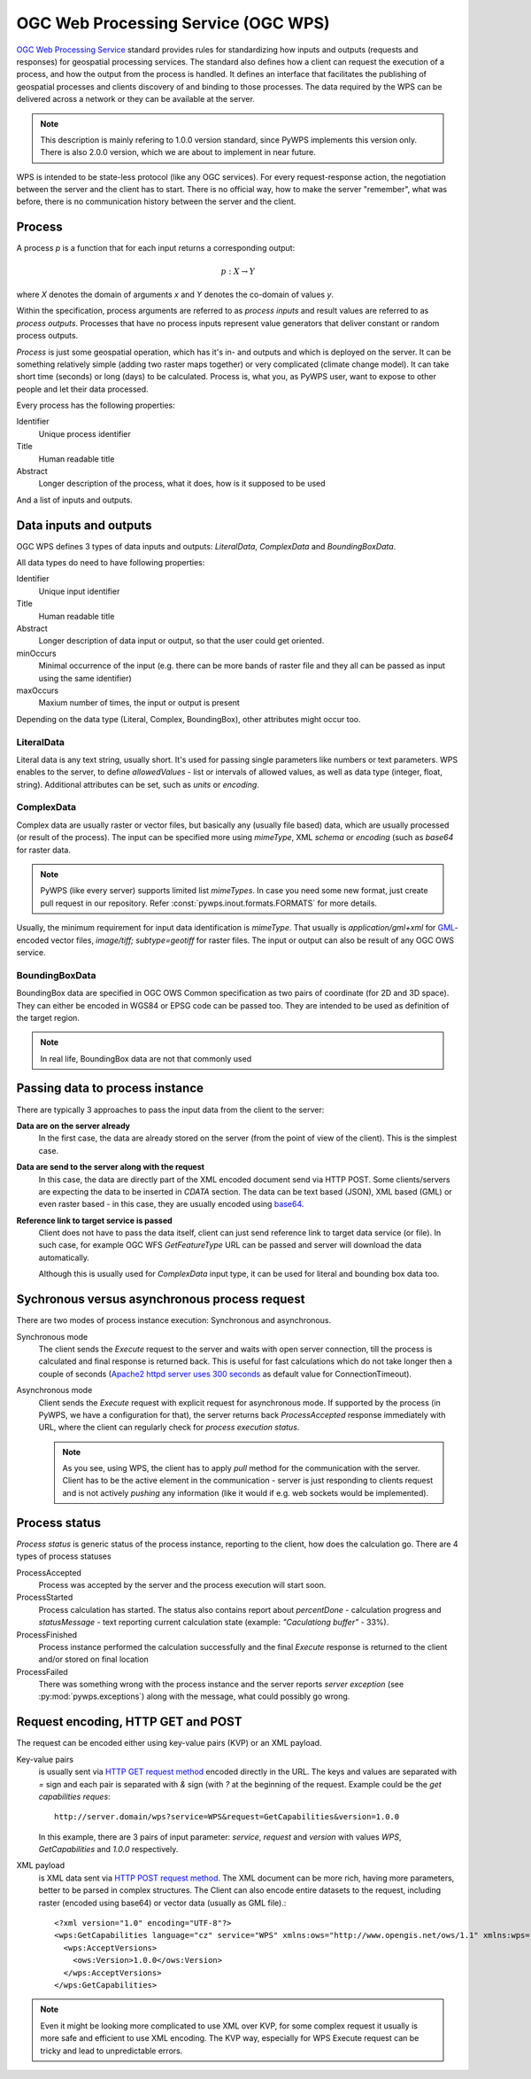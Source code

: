 .. _wps:

OGC Web Processing Service (OGC WPS)
====================================

`OGC Web Processing Service <http://opengeospatial.org/standards>`_ standard
provides rules for standardizing how inputs and outputs (requests and
responses) for geospatial processing services. The standard also defines how a
client can request the execution of a process, and how the output from the
process is handled. It defines an interface that facilitates the publishing of
geospatial processes and clients discovery of and binding to those processes.
The data required by the WPS can be delivered across a network or they can be
available at the server.

.. note:: This description is mainly refering to 1.0.0 version standard, since
        PyWPS implements this version only. There is also 2.0.0 version, which
        we are about to implement in near future.

WPS is intended to be state-less protocol (like any OGC services). For every
request-response action, the negotiation between the server and the client has
to start. There is no official way, how to make the server "remember", what was
before, there is no communication history between the server and the client.

Process
-------

A process `p` is a function that for each input returns a corresponding output:

.. math::

        p: X \rightarrow Y

where `X` denotes the domain of arguments `x` and `Y` denotes the co-domain of values `y`.

Within the specification, process arguments are referred to as *process inputs* and result
values are referred to as *process outputs*. Processes that have no process inputs represent
value generators that deliver constant or random process outputs.

*Process* is just some geospatial operation, which has it's in- and outputs and
which is deployed on the server. It can be something relatively simple (adding
two raster maps together) or very complicated (climate change model). It can
take short time (seconds) or long (days) to be calculated. Process is, what you,
as PyWPS user, want to expose to other people and let their data processed.

Every process has the following properties:

Identifier
    Unique process identifier

Title
    Human readable title

Abstract
    Longer description of the process, what it does, how is it supposed to be
    used

And a list of inputs and outputs.

Data inputs and outputs
-----------------------

OGC WPS defines 3 types of data inputs and outputs: *LiteralData*,
*ComplexData* and *BoundingBoxData*.

All data types do need to have following properties:

Identifier
    Unique input identifier

Title
    Human readable title

Abstract
    Longer description of data input or output, so that the user could get
    oriented.

minOccurs
    Minimal occurrence of the input (e.g. there can be more bands of raster file
    and they all can be passed as input using the same identifier)

maxOccurs
    Maxium number of times, the input or output is present

Depending on the data type (Literal, Complex, BoundingBox), other attributes
might occur too.

LiteralData
~~~~~~~~~~~
Literal data is any text string, usually short. It's used for passing single
parameters like numbers or text parameters. WPS enables to the server, to define
`allowedValues` - list or intervals of allowed values, as well as data type
(integer, float, string).  Additional attributes can be set, such as `units` or
`encoding`.

ComplexData
~~~~~~~~~~~
Complex data are usually raster or vector files, but basically any (usually
file based) data, which are usually processed (or result of the process). The
input can be specified more using `mimeType`, XML `schema` or `encoding` (such
as `base64` for raster data.

.. note:: PyWPS (like every server) supports limited list `mimeTypes`. In case
        you need some new format, just create pull request in our repository.
        Refer :const:`pywps.inout.formats.FORMATS` for more details.

Usually, the minimum requirement for input data identification is `mimeType`.
That usually is `application/gml+xml` for `GML
<http://opengeospatial.org/standards/gml>`_-encoded vector files, `image/tiff;
subtype=geotiff` for raster files. The input or output can also be result of any
OGC OWS service.

BoundingBoxData
~~~~~~~~~~~~~~~
.. todo:: add reference to OGC OWS Common spec

BoundingBox data are specified in OGC OWS Common specification as two pairs of
coordinate (for 2D and 3D space). They can either be encoded in WGS84 or EPSG
code can be passed too. They are intended to be used as definition of the target
region.

.. note:: In real life, BoundingBox data are not that commonly used

Passing data to process instance
--------------------------------
There are typically 3 approaches to pass the input data from the client to the
server:

**Data are on the server already**
    In the first case, the data are already stored on the server (from the point
    of view of the client). This is the simplest case.

**Data are send to the server along with the request**
    In this case, the data are directly part of the XML encoded document send via
    HTTP POST. Some clients/servers are expecting the data to be inserted in
    `CDATA` section. The data can be text based (JSON), XML based (GML) or even
    raster based - in this case, they are usually encoded using `base64
    <https://docs.python.org/3/library/base64.html>`_.

**Reference link to target service is passed**
    Client does not have to pass the data itself, client can just send reference
    link to target data service (or file). In such case, for example OGC WFS
    `GetFeatureType` URL can be passed and server will download the data
    automatically.

    Although this is usually used for `ComplexData` input type, it can be used
    for literal and bounding box data too.

Sychronous versus asynchronous process request
----------------------------------------------

There are two modes of process instance execution: Synchronous and asynchronous.

Synchronous mode
    The client sends the `Execute` request to the server and waits with open
    server connection, till the process is calculated and final response is
    returned back. This is useful for fast calculations which do not take
    longer then a couple of seconds (`Apache2 httpd server uses 300 seconds <http://httpd.apache.org/docs/2.4/mod/core.html#timeout>`_ as default value for ConnectionTimeout).

Asynchronous mode
    Client sends the `Execute` request with explicit request for asynchronous
    mode. If supported by the process (in PyWPS, we have a configuration for
    that), the server returns back `ProcessAccepted` response immediately with
    URL, where the client can regularly check for *process execution status*. 

    .. note:: As you see, using WPS, the client has to apply *pull* method for
        the communication with the server. Client has to be the active element
        in the communication - server is just responding to clients request and
        is not actively *pushing* any information (like it would if e.g. web
        sockets would be implemented).

Process status
--------------
`Process status` is generic status of the process instance, reporting to the
client, how does the calculation go. There are 4 types of process statuses

ProcessAccepted
    Process was accepted by the server and the process execution will start
    soon.

ProcessStarted
    Process calculation has started. The status also contains report about
    `percentDone` - calculation progress and `statusMessage` - text reporting
    current calculation state (example: *"Caculationg buffer"* - 33%).

ProcessFinished
    Process instance performed the calculation successfully and the final
    `Execute` response is returned to the client and/or stored on final location

ProcessFailed
    There was something wrong with the process instance and the server reports
    `server exception` (see :py:mod:`pywps.exceptions`) along with the message,
    what could possibly go wrong.

Request encoding, HTTP GET and POST
-----------------------------------

The request can be encoded either using key-value pairs (KVP) or an XML payload.

Key-value pairs
    is usually sent via `HTTP GET request method
    <https://en.wikipedia.org/wiki/Hypertext_Transfer_Protocol#Request_methods>`_
    encoded directly in the URL. The keys and values are separated with `=` sign and
    each pair is separated with `&` sign (with `?` at the beginning of the request.
    Example could be the *get capabilities reques*::

            http://server.domain/wps?service=WPS&request=GetCapabilities&version=1.0.0

    In this example, there are 3 pairs of input parameter: `service`, `request` and
    `version` with values `WPS`, `GetCapabilities` and `1.0.0` respectively.

XML payload
    is XML data sent via `HTTP POST request method
    <https://en.wikipedia.org/wiki/Hypertext_Transfer_Protocol#Request_methods>`_.
    The XML document can be more rich, having more parameters, better to be
    parsed in complex structures. The Client can also encode entire datasets to the
    request, including raster (encoded using base64) or vector data (usually as GML file).::

        <?xml version="1.0" encoding="UTF-8"?>
        <wps:GetCapabilities language="cz" service="WPS" xmlns:ows="http://www.opengis.net/ows/1.1" xmlns:wps="http://www.opengis.net/wps/1.0.0" xmlns:xsi="http://www.w3.org/2001/XMLSchema-instance" xsi:schemaLocation="http://www.opengis.net/wps/1.0.0 http://schemas.opengis.net/wps/1.0.0/wpsGetCapabilities_request.xsd">
          <wps:AcceptVersions>
            <ows:Version>1.0.0</ows:Version>
          </wps:AcceptVersions>
        </wps:GetCapabilities>

.. note:: Even it might be looking more complicated to use XML over KVP, for
        some complex request it usually is more safe and efficient to use XML
        encoding. The KVP way, especially for WPS Execute request can be tricky
        and lead to unpredictable errors.

